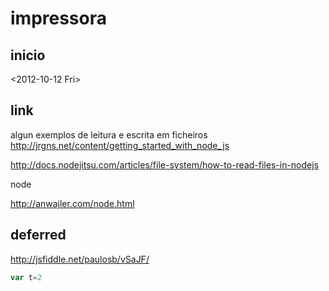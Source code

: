 * impressora
** inicio
<2012-10-12 Fri>

** link
algun exemplos de leitura e escrita em ficheiros
http://jrgns.net/content/getting_started_with_node_js

http://docs.nodejitsu.com/articles/file-system/how-to-read-files-in-nodejs

node

http://anwajler.com/node.html



** deferred

http://jsfiddle.net/paulosb/vSaJF/



#+NAME: exp1
#+BEGIN_SRC js
var t=2

#+END_SRC
